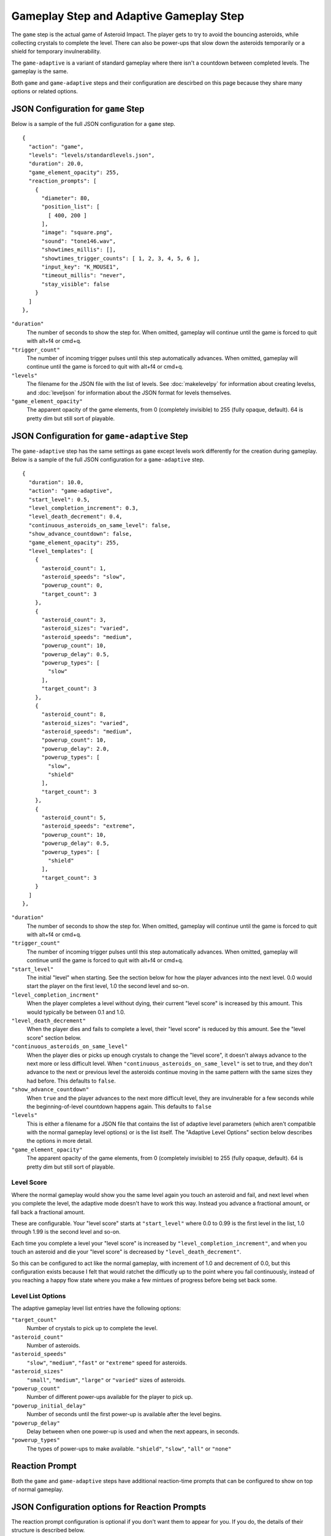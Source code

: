 ****************************************
Gameplay Step and Adaptive Gameplay Step
****************************************

.. image:: images/gameplay-screenshot.png

The ``game`` step is the actual game of Asteroid Impact. The player gets to try to avoid the bouncing asteroids, while collecting crystals to complete the level. There can also be power-ups that slow down the asteroids temporarily or a shield for temporary invulnerability.

The ``game-adaptive`` is a variant of standard gameplay where there isn't a countdown between completed levels. The gameplay is the same.

Both ``game`` and ``game-adaptive`` steps and their configuration are descirbed on this page because they share many options or related options.

JSON Configuration for ``game`` Step
====================================
Below is a sample of the full JSON configuration for a ``game`` step. ::

        {
          "action": "game",
          "levels": "levels/standardlevels.json",
          "duration": 20.0,
          "game_element_opacity": 255,
          "reaction_prompts": [
            {
              "diameter": 80,
              "position_list": [
                [ 400, 200 ]
              ],
              "image": "square.png",
              "sound": "tone146.wav",
              "showtimes_millis": [],
              "showtimes_trigger_counts": [ 1, 2, 3, 4, 5, 6 ],
              "input_key": "K_MOUSE1",
              "timeout_millis": "never",
              "stay_visible": false
            }
          ]
        },


``"duration"``
    The number of seconds to show the step for. When omitted, gameplay will continue until the game is forced to quit with alt+f4 or cmd+q.
``"trigger_count"``
    The number of incoming trigger pulses until this step automatically advances. When omitted, gameplay will continue until the game is forced to quit with alt+f4 or cmd+q.
``"levels"``
    The filename for the JSON file with the list of levels. See :doc:`makelevelpy` for information about creating levelss, and :doc:`leveljson` for information about the JSON format for levels themselves.
``"game_element_opacity"``
    The apparent opacity of the game elements, from 0 (completely invisible) to 255 (fully opaque, default). 64 is pretty dim but still sort of playable.


JSON Configuration for ``game-adaptive`` Step
=============================================
The ``game-adaptive`` step has the same settings as ``game`` except levels work differently for the creation during gameplay. Below is a sample of the full JSON configuration for a ``game-adaptive`` step. ::

        {
          "duration": 10.0,
          "action": "game-adaptive",
          "start_level": 0.5,
          "level_completion_increment": 0.3,
          "level_death_decrement": 0.4,
          "continuous_asteroids_on_same_level": false,
          "show_advance_countdown": false,
          "game_element_opacity": 255,
          "level_templates": [
            {
              "asteroid_count": 1,
              "asteroid_speeds": "slow",
              "powerup_count": 0,
              "target_count": 3
            },
            {
              "asteroid_count": 3,
              "asteroid_sizes": "varied",
              "asteroid_speeds": "medium",
              "powerup_count": 10,
              "powerup_delay": 0.5,
              "powerup_types": [
                "slow"
              ],
              "target_count": 3
            },
            {
              "asteroid_count": 8,
              "asteroid_sizes": "varied",
              "asteroid_speeds": "medium",
              "powerup_count": 10,
              "powerup_delay": 2.0,
              "powerup_types": [
                "slow",
                "shield"
              ],
              "target_count": 3
            },
            {
              "asteroid_count": 5,
              "asteroid_speeds": "extreme",
              "powerup_count": 10,
              "powerup_delay": 0.5,
              "powerup_types": [
                "shield"
              ],
              "target_count": 3
            }
          ]
        },


``"duration"``
    The number of seconds to show the step for. When omitted, gameplay will continue until the game is forced to quit with alt+f4 or cmd+q.
``"trigger_count"``
    The number of incoming trigger pulses until this step automatically advances. When omitted, gameplay will continue until the game is forced to quit with alt+f4 or cmd+q.
``"start_level"``
    The initial "level" when starting. See the section below for how the player advances into the next level. 0.0 would start the player on the first level, 1.0 the second level and so-on.
``"level_completion_incrment"``
    When the player completes a level without dying, their current "level score" is increased by this amount. This would typically be between 0.1 and 1.0.
``"level_death_decrement"``
    When the player dies and fails to complete a level, their "level score" is reduced by this amount. See the "level score" section below.
``"continuous_asteroids_on_same_level"``
    When the player dies or picks up enough crystals to change the "level score", it doesn't always advance to the next more or less difficult level. When ``"continuous_asteroids_on_same_level"`` is set to true, and they don't advance to the next or previous level the asteroids continue moving in the same pattern with the same sizes they had before. This defaults to ``false``.
``"show_advance_countdown"``
    When ``true`` and the player advances to the next more difficult level, they are invulnerable for a few seconds while the beginning-of-level countdown happens again. This defaults to ``false``
``"levels"``
    This is either a filename for a JSON file that contains the list of adaptive level parameters (which aren't compatible with the normal gameplay level options) or is the list itself. The "Adaptive Level Options" section below describes the options in more detail.
``"game_element_opacity"``
    The apparent opacity of the game elements, from 0 (completely invisible) to 255 (fully opaque, default). 64 is pretty dim but still sort of playable.

Level Score
___________
Where the normal gameplay would show you the same level again you touch an asteroid and fail, and next level when you complete the level, the adaptive mode doesn't have to work this way. Instead you advance a fractional amount, or fall back a fractional amount.

These are configurable. Your "level score" starts at ``"start_level"`` where 0.0 to 0.99 is the first level in the list, 1.0 through 1.99 is the second level and so-on.

Each time you complete a level your "level score" is increased by ``"level_completion_increment"``, and when you touch an asteroid and die your "level score" is decreased by ``"level_death_decrement"``.

So this can be configured to act like the normal gameplay, with increment of 1.0 and decrement of 0.0, but this configuration exists because I felt that would ratchet the difficutly up to the point where you fail continuously, instead of you reaching a happy flow state where you make a few mintues of progress before being set back some.


Level List Options
__________________

The adaptive gameplay level list entries have the following options:

``"target_count"``
   Number of crystals to pick up to complete the level.
``"asteroid_count"``
    Number of asteroids.
``"asteroid_speeds"``
   ``"slow"``, ``"medium"``, ``"fast"`` or ``"extreme"`` speed for asteroids.
``"asteroid_sizes"``
    ``"small"``, ``"medium"``, ``"large"`` or ``"varied"`` sizes of asteroids.
``"powerup_count"``
    Number of different power-ups available for the player to pick up.
``"powerup_initial_delay"``
    Number of seconds until the first power-up is available after the level begins.
``"powerup_delay"``
    Delay between when one power-up is used and when the next appears, in seconds.
``"powerup_types"``
    The types of power-ups to make available. ``"shield"``, ``"slow"``, ``"all"`` or ``"none"``


Reaction Prompt
===============
Both the ``game`` and ``game-adaptive`` steps have additional reaction-time prompts that can be configured to show on top of normal gameplay.


JSON Configuration options for Reaction Prompts
===============================================
The reaction prompt configuration is optional if you don't want them to appear for you. If you do, the details of their structure is described below.

the ``reaction_prompts`` list is filled with entries like the one below ::

    {
      "diameter": 80,
      "position_list": [
        [ 300, 200 ],
        [ 600, 400 ]
      ],
      "image": "circle.png",
      "sound": "tone659.wav",
      "showtimes_millis": [ 1500, 3500 ],
      "showtimes_trigger_counts": [ 1, 3 ],
      "input_key": "K_2",
      "timeout_millis": 1500,
      "stay_visible": false
    }

``"diameter"``
    The diameter (width and height) of the image shown on screen in game units. If the window is 640x480 then 100 units diameter would result in the image appearing 40px wide on screen.
``"position_list"``
    List of positions the reaction prompt should appear on screen. Each entry should be a 2-element list of numbers, representing the game coordinate for the left edge and top edge of the prompt on screen. The first time the prompt appears it will be at the first listed position, second appearance at the second entry and so-on. If the list is exhausted the next appearance will start at the beginning again. If you'd like, you can position the prompt off screen, or omit the list of positions and change the ``image`` to ``"none"``.
``"image"``
    The filename for the graphic to be used to represent the reaction prompt. ``"circle.png"``, ``"square.png"`` and ``"triangle.png"`` are included in the data folder for this purpose, but feel free to add your own. You may also specify ``"none"`` to show no image.
``"sound"``
    The sound file to play while active. This can be ``"none"`` for no sound file. The game includes 3 tones: ``"tone146.wav"``, ``"tone440.wav"`` and ``"tone659.wav"``
``"showtimes_millis"``
    [when to show]
``"showtimes_trigger_counts"``
    [when the current step receives the Nth trigger pulse, show the reaction prompt]
``"timeout_millis"``
    After this duration the prompt will go away on its own. Set to ``"none"`` to continue showing/sounding the reaction prompt
``"stay_visible"``
    ``true`` to have the image and sound continue playing for the entire ``timeout_millis`` duration.
``"input_key"``
    is the name of the keyboard key or mouse button the player should press in response to this reaction prompt. The options are in the list below.

::

    K_MOUSE1 -- Left mouse button
    K_MOUSE2 -- Middle mouse button
    K_MOUSE3 -- Right mouse button
    K_0 through K_9
    K_AMPERSAND
    K_ASTERISK
    K_AT
    K_BACKQUOTE
    K_BACKSLASH
    K_BACKSPACE
    K_BREAK
    K_CAPSLOCK
    K_CARET
    K_CLEAR
    K_COLON
    K_COMMA
    K_DELETE
    K_DOLLAR
    K_DOWN
    K_END
    K_EQUALS
    K_ESCAPE
    K_EURO
    K_EXCLAIM
    K_F1 through K_F15
    K_FIRST
    K_GREATER
    K_HASH
    K_HELP
    K_HOME
    K_INSERT
    K_KP0 through K_KP9
    K_KP_DIVIDE
    K_KP_ENTER
    K_KP_EQUALS
    K_KP_MINUS
    K_KP_MULTIPLY
    K_KP_PERIOD
    K_KP_PLUS
    K_LALT
    K_LAST
    K_LCTRL
    K_LEFT
    K_LEFTBRACKET
    K_LEFTPAREN
    K_LESS
    K_LMETA
    K_LSHIFT
    K_LSUPER
    K_MENU
    K_MINUS
    K_MODE
    K_NUMLOCK
    K_PAGEDOWN
    K_PAGEUP
    K_PAUSE
    K_PERIOD
    K_PLUS
    K_POWER
    K_PRINT
    K_QUESTION
    K_QUOTE
    K_QUOTEDBL
    K_RALT
    K_RCTRL
    K_RETURN
    K_RIGHT
    K_RIGHTBRACKET
    K_RIGHTPAREN
    K_RMETA
    K_RSHIFT
    K_RSUPER
    K_SCROLLOCK
    K_SEMICOLON
    K_SLASH
    K_SPACE
    K_SYSREQ
    K_TAB
    K_UNDERSCORE
    K_UP
    K_a through K_z


